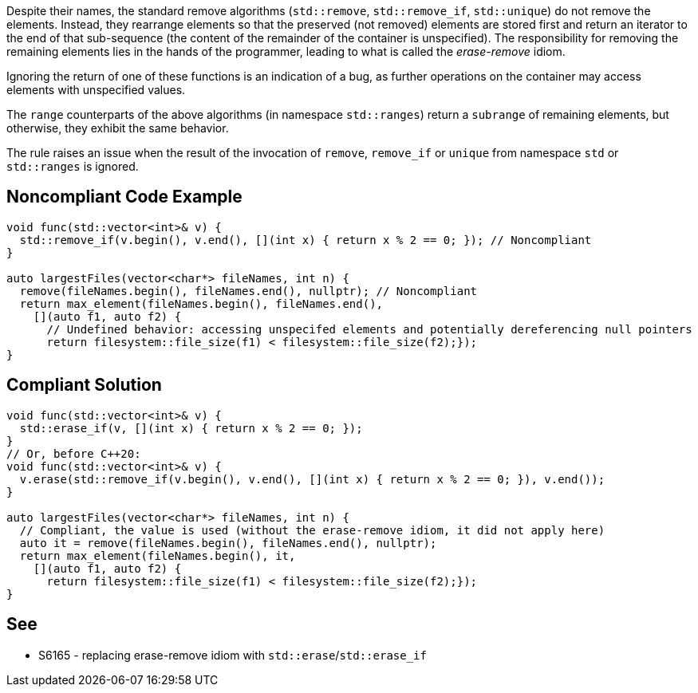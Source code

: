 Despite their names, the standard remove algorithms (`std::remove`, `std::remove_if`, `std::unique`) do not remove the elements. Instead, they rearrange elements so that the preserved (not removed) elements are stored first and return an iterator to the end of that sub-sequence (the content of the remainder of the container is unspecified). The responsibility for removing the remaining elements lies in the hands of the programmer, leading to what is called the _erase-remove_ idiom.


Ignoring the return of one of these functions is an indication of a bug, as further operations on the container may access elements with unspecified values.


The `range` counterparts of the above algorithms (in namespace `std::ranges`) return a `subrange` of remaining elements, but otherwise, they exhibit the same behavior.


The rule raises an issue when the result of the invocation of `remove`, `remove_if` or `unique` from namespace `std` or `std::ranges` is ignored.

== Noncompliant Code Example

[source,cpp]
----
void func(std::vector<int>& v) {
  std::remove_if(v.begin(), v.end(), [](int x) { return x % 2 == 0; }); // Noncompliant
}

auto largestFiles(vector<char*> fileNames, int n) {
  remove(fileNames.begin(), fileNames.end(), nullptr); // Noncompliant
  return max_element(fileNames.begin(), fileNames.end(),
    [](auto f1, auto f2) {
      // Undefined behavior: accessing unspecifed elements and potentially dereferencing null pointers
      return filesystem::file_size(f1) < filesystem::file_size(f2);});
}
----

== Compliant Solution

[source,cpp]
----
void func(std::vector<int>& v) {
  std::erase_if(v, [](int x) { return x % 2 == 0; });
}
// Or, before C++20:
void func(std::vector<int>& v) {
  v.erase(std::remove_if(v.begin(), v.end(), [](int x) { return x % 2 == 0; }), v.end());
}

auto largestFiles(vector<char*> fileNames, int n) {
  // Compliant, the value is used (without the erase-remove idiom, it did not apply here)
  auto it = remove(fileNames.begin(), fileNames.end(), nullptr);
  return max_element(fileNames.begin(), it,
    [](auto f1, auto f2) {
      return filesystem::file_size(f1) < filesystem::file_size(f2);});
}
----


== See

* S6165 - replacing erase-remove idiom with `std::erase`/`std::erase_if`
